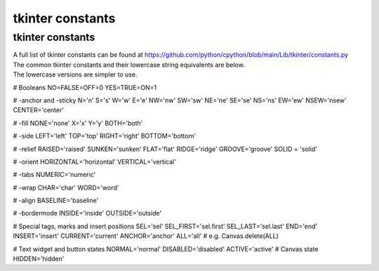 ====================================================
tkinter constants
====================================================

tkinter constants
----------------------------------------

| A full list of tkinter constants can be found at https://github.com/python/cpython/blob/main/Lib/tkinter/constants.py

| The common tkinter constants and their lowercase string equivalents are below.
| The lowercase versions are simpler to use.

# Booleans
NO=FALSE=OFF=0
YES=TRUE=ON=1

# -anchor and -sticky
N='n'
S='s'
W='w'
E='e'
NW='nw'
SW='sw'
NE='ne'
SE='se'
NS='ns'
EW='ew'
NSEW='nsew'
CENTER='center'

# -fill
NONE='none'
X='x'
Y='y'
BOTH='both'

# -side
LEFT='left'
TOP='top'
RIGHT='right'
BOTTOM='bottom'

# -relief
RAISED='raised'
SUNKEN='sunken'
FLAT='flat'
RIDGE='ridge'
GROOVE='groove'
SOLID = 'solid'

# -orient
HORIZONTAL='horizontal'
VERTICAL='vertical'

# -tabs
NUMERIC='numeric'

# -wrap
CHAR='char'
WORD='word'

# -align
BASELINE='baseline'

# -bordermode
INSIDE='inside'
OUTSIDE='outside'

# Special tags, marks and insert positions
SEL='sel'
SEL_FIRST='sel.first'
SEL_LAST='sel.last'
END='end'
INSERT='insert'
CURRENT='current'
ANCHOR='anchor'
ALL='all' # e.g. Canvas.delete(ALL)

# Text widget and button states
NORMAL='normal'
DISABLED='disabled'
ACTIVE='active'
# Canvas state
HIDDEN='hidden'

